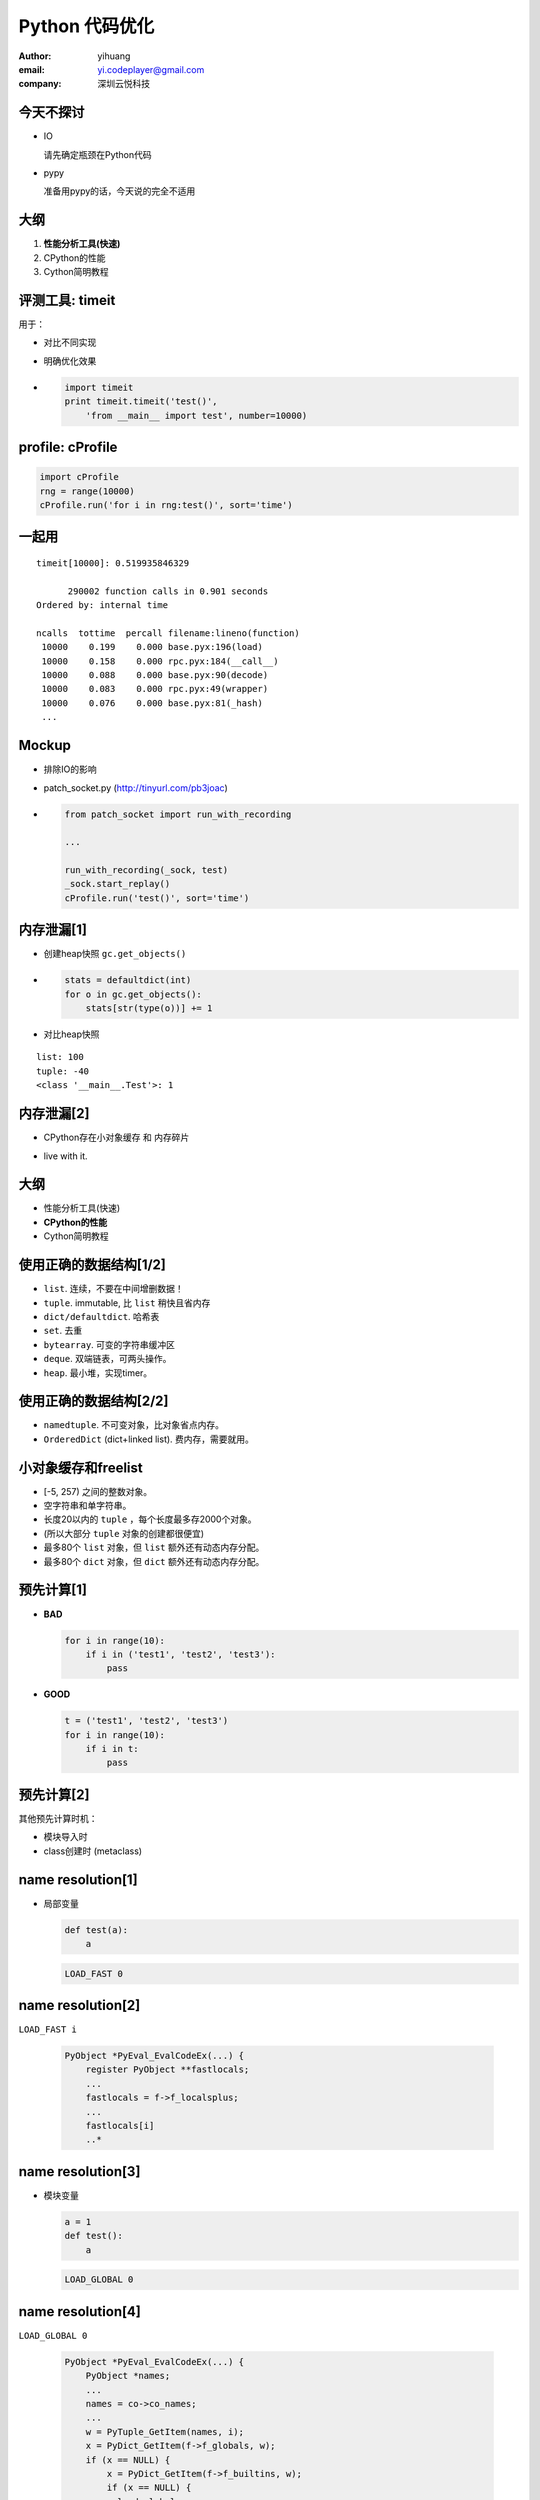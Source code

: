 ===============
Python 代码优化
===============

:author: yihuang
:email: yi.codeplayer@gmail.com
:company: 深圳云悦科技

今天不探讨
==========

.. class:: incremental

* IO
  
  请先确定瓶颈在Python代码

* pypy
  
  准备用pypy的话，今天说的完全不适用

大纲
====

#. **性能分析工具(快速)**
#. CPython的性能
#. Cython简明教程

评测工具: timeit
=================

用于：

.. class:: incremental

* 对比不同实现
* 明确优化效果

* .. code-block:: python

    import timeit
    print timeit.timeit('test()',
        'from __main__ import test', number=10000)

profile: cProfile
=================

.. code-block:: python

    import cProfile
    rng = range(10000)
    cProfile.run('for i in rng:test()', sort='time')

一起用
=======

::

   timeit[10000]: 0.519935846329

         290002 function calls in 0.901 seconds
   Ordered by: internal time

   ncalls  tottime  percall filename:lineno(function)
    10000    0.199    0.000 base.pyx:196(load)
    10000    0.158    0.000 rpc.pyx:184(__call__)
    10000    0.088    0.000 base.pyx:90(decode)
    10000    0.083    0.000 rpc.pyx:49(wrapper)
    10000    0.076    0.000 base.pyx:81(_hash)
    ...

Mockup
======

.. class:: incremental

* 排除IO的影响

* patch_socket.py (http://tinyurl.com/pb3joac)

* .. code-block:: python

    from patch_socket import run_with_recording

    ...

    run_with_recording(_sock, test)
    _sock.start_replay()
    cProfile.run('test()', sort='time')

内存泄漏[1]
===========

.. class:: incremental

* 创建heap快照 ``gc.get_objects()``

* .. code-block:: python

    stats = defaultdict(int)
    for o in gc.get_objects():
        stats[str(type(o))] += 1

* 对比heap快照

::

    list: 100
    tuple: -40
    <class '__main__.Test'>: 1

内存泄漏[2]
===========

* CPython存在小对象缓存 和 内存碎片

.. class:: incremental

* live with it.

大纲
====

* 性能分析工具(快速)
* **CPython的性能**
* Cython简明教程

使用正确的数据结构[1/2]
=======================

.. class:: incremental

* ``list``. 连续，不要在中间增删数据！
* ``tuple``. immutable, 比 ``list`` 稍快且省内存
* ``dict/defaultdict``. 哈希表
* ``set``. 去重
* ``bytearray``. 可变的字符串缓冲区
* ``deque``. 双端链表，可两头操作。
* ``heap``. 最小堆，实现timer。

使用正确的数据结构[2/2]
=======================

.. class:: incremental

* ``namedtuple``. 不可变对象，比对象省点内存。
* ``OrderedDict`` (dict+linked list). 费内存，需要就用。

小对象缓存和freelist
====================

.. class:: incremental

* [-5, 257) 之间的整数对象。
* 空字符串和单字符串。
* 长度20以内的 ``tuple`` ，每个长度最多存2000个对象。
* (所以大部分 ``tuple`` 对象的创建都很便宜)
* 最多80个 ``list`` 对象，但 ``list`` 额外还有动态内存分配。
* 最多80个 ``dict`` 对象，但 ``dict`` 额外还有动态内存分配。

预先计算[1]
===========

.. class:: incremental

* **BAD**

  .. code-block:: python

      for i in range(10):
          if i in ('test1', 'test2', 'test3'):
              pass

* **GOOD**

  .. code-block:: python

      t = ('test1', 'test2', 'test3')
      for i in range(10):
          if i in t:
              pass

预先计算[2]
===========

其他预先计算时机：

* 模块导入时
* class创建时 (metaclass)

name resolution[1]
==================

.. class:: incremental

* 局部变量

  .. code-block:: python

      def test(a):
          a
  
  .. code-block:: python

      LOAD_FAST 0

name resolution[2]
==================

``LOAD_FAST i``

  .. code-block:: c

    PyObject *PyEval_EvalCodeEx(...) {
        register PyObject **fastlocals;
        ...
        fastlocals = f->f_localsplus;
        ...
        fastlocals[i]
        ..*

name resolution[3]
==================

* 模块变量

  .. code-block:: python

      a = 1
      def test():
          a

  .. code-block:: python

      LOAD_GLOBAL 0

name resolution[4]
==================

``LOAD_GLOBAL 0``

  .. class:: small
  .. code-block:: c

    PyObject *PyEval_EvalCodeEx(...) {
        PyObject *names;
        ...
        names = co->co_names;
        ...
        w = PyTuple_GetItem(names, i);
        x = PyDict_GetItem(f->f_globals, w);
        if (x == NULL) {
            x = PyDict_GetItem(f->f_builtins, w);
            if (x == NULL) {
              load_global_error:
        ..*

name resolution[5] 优化示例
===========================

* .. code-block:: python

    def encode(s):
        b = 0
        for c in s:
            b |= ord(c)

.. class:: incremental

* .. code-block:: python

    def encode(s):
        b = 0
        _ord = ord
        for c in s:
            b |= _ord(c)

function call[1]
================

.. code-block:: python

    test(1, 2, 3, a=1, b=2)

.. class:: incremental

.. code-block:: c

    PyObject *func = LOAD_NAME 'test';
    PyObject *args = PyTuple_New(3);
    PyTuple_SET_ITEM(args, 0, 1);
    PyTuple_SET_ITEM(args, 1, 2);
    PyTuple_SET_ITEM(args, 2, 3);
    PyObject *kwargs = PyDict_New();
    PyDict_SetItem(kwargs, "a", 1);
    PyDict_SetItem(kwargs, "b", 2);
    PyObject_Call(func, args, kwargs);
    ..*

function call[2]
================

优化方法：

.. class:: incremental

* 尽量使用内置函数 ``map``,``filter`` 等替代循环函数调用。

* 还是无法忍受，没办法，只能改成c了。

object model
============

对象的消耗：

.. class:: incremental

.. code-block:: python

    object PyObject_GenericGetAttr(object obj, object name):
        # 从class中查找descriptor
        descr = PyType_Lookup(Py_TYPE(obj), name)
        if PyDescr_IsData(descr):
            # 如果是data descriptor，直接使用
            return descr.__get__(descr, obj, obj->obj_type)
        else:
            # 否则使用对象字典
            r = obj.__dict__[name]
            if r is not None:
                return r
            elif descr is not None:
                # 最后使用 Non-data descriptor
                return descr.__get__(...)

延迟计算 - Non-data descriptors
===============================

.. class::incremental

.. code-block:: python

    class LazyUser(object):
        def __get__(self, obj, objtype=None):
            value = self.loader(obj, objtype)
            # 使用对象字典作为缓存
            obj.user = value
            return value

.. code-block:: python

    >>> req.user
    计算...
    >>> req.user
    从字典中取值

简化设计
========

.. class:: incremental

* KISS, KISS, KISS

* 没什么好说的

* 就像

大纲
====

* 性能分析工具(快速)
* CPython的性能
* **Cython简明教程**

啥是Cython
==========

.. class:: incremental

* Python到c的编译器
* 完全兼容python2/3的语法
* 提供扩展语法用于对接c

编译纯Python的好处
==================

.. class:: incremental

* 没有解释执行的开销

* .. code-block:: python

    def test(a, b):
        return a + b

* .. code-block:: c

    PyObject *test(PyObject *args) {
        PyObject *a = PyTuple_GET_ITEM(args, 0);
        PyObject *b = PyTuple_GET_ITEM(args, 1);
        return PyNumber_Add(a, b);
    }

给Python加入类型签名
====================

.. class:: incremental

* .. code-block:: python

    def test(int a, int b):
        return a + b

* .. code-block:: c

    PyObject *test(PyObject *args) {
        PyObject *pya = PyTuple_GET_ITEM(args, 0);
        PyObject *pyb = PyTuple_GET_ITEM(args, 1);
        int a = __Pyx_PyInt_AsInt(pya);
        int b = __Pyx_PyInt_AsInt(pyb);
        return PyInt_FromLong(a + b);
    }

cdef Early binding
==================

cdef 

cdef Method
===========
